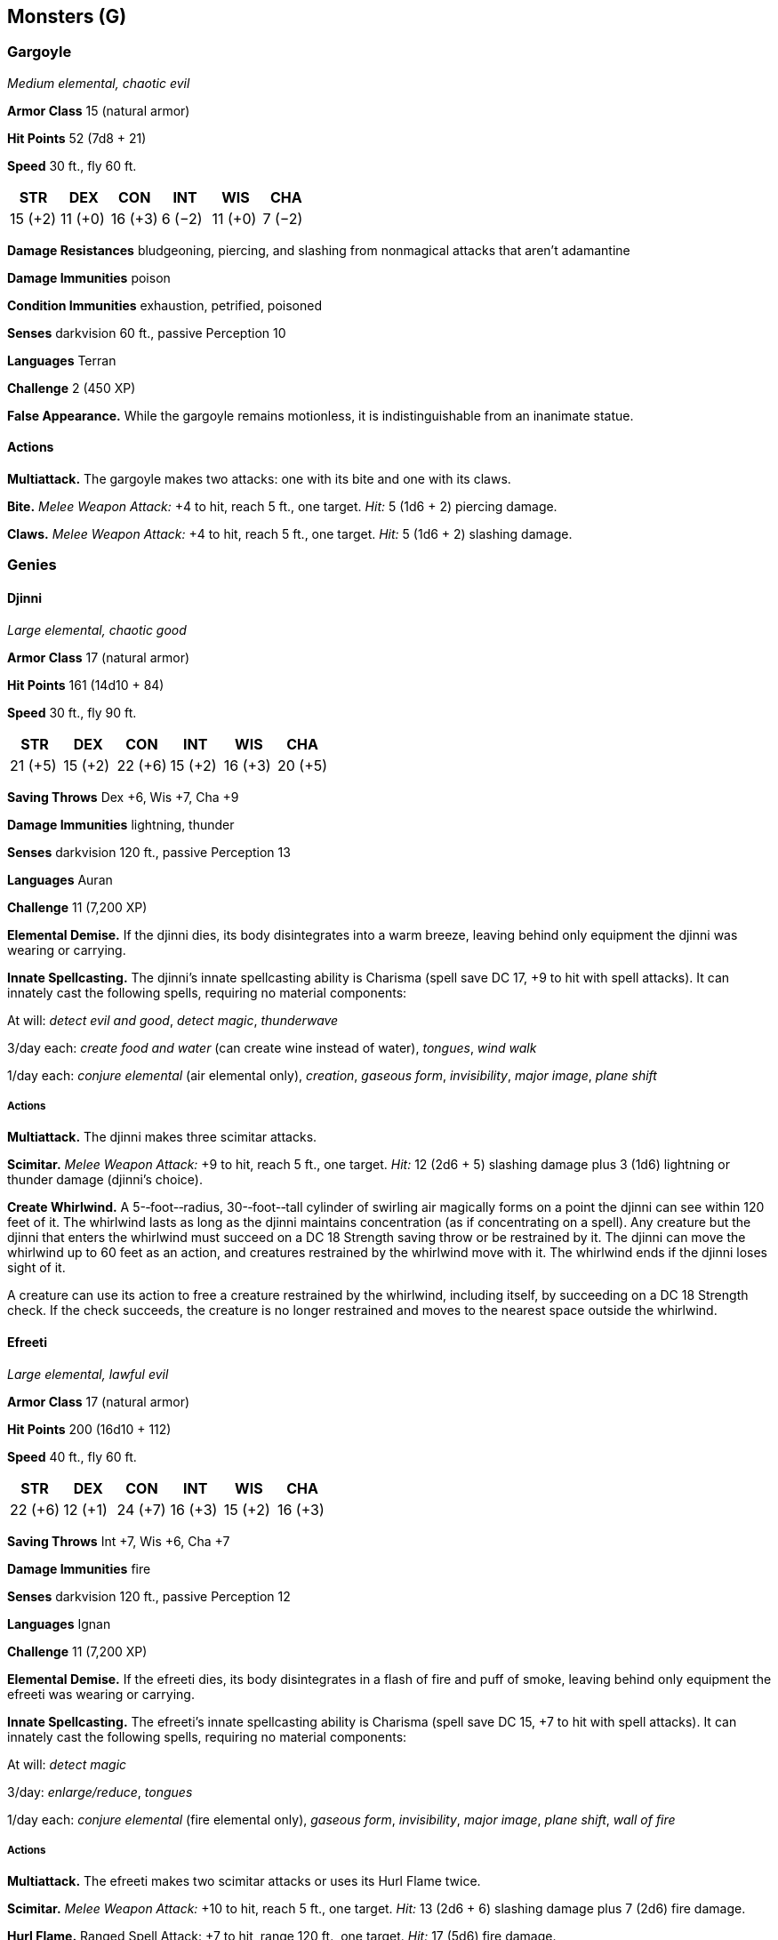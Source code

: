 == Monsters (G)

=== Gargoyle

_Medium elemental, chaotic evil_

*Armor Class* 15 (natural armor)

*Hit Points* 52 (7d8 + 21)

*Speed* 30 ft., fly 60 ft.

[cols=",,,,,",options="header",]
|===
|STR |DEX |CON |INT |WIS |CHA
|15 (+2) |11 (+0) |16 (+3) |6 (−2) |11 (+0) |7 (−2)
|===

*Damage Resistances* bludgeoning, piercing, and slashing from nonmagical
attacks that aren’t adamantine

*Damage Immunities* poison

*Condition Immunities* exhaustion, petrified, poisoned

*Senses* darkvision 60 ft., passive Perception 10

*Languages* Terran

*Challenge* 2 (450 XP)

*False Appearance.* While the gargoyle remains motionless, it is
indistinguishable from an inanimate statue.

==== Actions

*Multiattack.* The gargoyle makes two attacks: one with its bite and one
with its claws.

*Bite.* _Melee Weapon Attack:_ +4 to hit, reach 5 ft., one target.
_Hit:_ 5 (1d6 + 2) piercing damage.

*Claws.* _Melee Weapon Attack:_ +4 to hit, reach 5 ft., one target.
_Hit:_ 5 (1d6 + 2) slashing damage.

=== Genies

==== Djinni

_Large elemental, chaotic good_

*Armor Class* 17 (natural armor)

*Hit Points* 161 (14d10 + 84)

*Speed* 30 ft., fly 90 ft.

[cols=",,,,,",options="header",]
|===
|STR |DEX |CON |INT |WIS |CHA
|21 (+5) |15 (+2) |22 (+6) |15 (+2) |16 (+3) |20 (+5)
|===

*Saving Throws* Dex +6, Wis +7, Cha +9

*Damage Immunities* lightning, thunder

*Senses* darkvision 120 ft., passive Perception 13

*Languages* Auran

*Challenge* 11 (7,200 XP)

*Elemental Demise.* If the djinni dies, its body disintegrates into a
warm breeze, leaving behind only equipment the djinni was wearing or
carrying.

*Innate Spellcasting.* The djinni’s innate spellcasting ability is
Charisma (spell save DC 17, +9 to hit with spell attacks). It can
innately cast the following spells, requiring no material components:

At will: _detect evil and good_, _detect magic_, _thunderwave_

3/day each: _create food and water_ (can create wine instead of water),
_tongues_, _wind walk_

1/day each: _conjure elemental_ (air elemental only), _creation_,
_gaseous form_, _invisibility_, _major image_, _plane shift_

===== Actions

*Multiattack.* The djinni makes three scimitar attacks.

*Scimitar.* _Melee Weapon Attack:_ +9 to hit, reach 5 ft., one target.
_Hit:_ 12 (2d6 + 5) slashing damage plus 3 (1d6) lightning or thunder
damage (djinni’s choice).

*Create Whirlwind.* A 5-­‐foot-­‐radius, 30-­‐foot-­‐tall cylinder of
swirling air magically forms on a point the djinni can see within 120
feet of it. The whirlwind lasts as long as the djinni maintains
concentration (as if concentrating on a spell). Any creature but the
djinni that enters the whirlwind must succeed on a DC 18 Strength saving
throw or be restrained by it. The djinni can move the whirlwind up to 60
feet as an action, and creatures restrained by the whirlwind move with
it. The whirlwind ends if the djinni loses sight of it.

A creature can use its action to free a creature restrained by the
whirlwind, including itself, by succeeding on a DC 18 Strength check. If
the check succeeds, the creature is no longer restrained and moves to
the nearest space outside the whirlwind.

==== Efreeti

_Large elemental, lawful evil_

*Armor Class* 17 (natural armor)

*Hit Points* 200 (16d10 + 112)

*Speed* 40 ft., fly 60 ft.

[cols=",,,,,",options="header",]
|===
|STR |DEX |CON |INT |WIS |CHA
|22 (+6) |12 (+1) |24 (+7) |16 (+3) |15 (+2) |16 (+3)
|===

*Saving Throws* Int +7, Wis +6, Cha +7

*Damage Immunities* fire

*Senses* darkvision 120 ft., passive Perception 12

*Languages* Ignan

*Challenge* 11 (7,200 XP)

*Elemental Demise.* If the efreeti dies, its body disintegrates in a
flash of fire and puff of smoke, leaving behind only equipment the
efreeti was wearing or carrying.

*Innate Spellcasting.* The efreeti’s innate spellcasting ability is
Charisma (spell save DC 15, +7 to hit with spell attacks). It can
innately cast the following spells, requiring no material components:

At will: _detect magic_

3/day: _enlarge/reduce_, _tongues_

1/day each: _conjure elemental_ (fire elemental only), _gaseous form_,
_invisibility_, _major image_, _plane shift_, _wall of fire_

===== Actions

*Multiattack.* The efreeti makes two scimitar attacks or uses its Hurl
Flame twice.

*Scimitar.* _Melee Weapon Attack:_ +10 to hit, reach 5 ft., one target.
_Hit:_ 13 (2d6 + 6) slashing damage plus 7 (2d6) fire damage.

*Hurl Flame.* Ranged Spell Attack: +7 to hit, range 120 ft., one target.
_Hit:_ 17 (5d6) fire damage.

==== Ghost

_Medium undead, any alignment_

*Armor Class* 11

*Hit Points* 45 (10d8)

*Speed* 0 ft., fly 40 ft. (hover)

[cols=",,,,,",options="header",]
|===
|STR |DEX |CON |INT |WIS |CHA
|7 (−2) |13 (+1) |10 (+0) |10 (+0) |12 (+1) |17 (+3)
|===

*Damage Resistances* acid, fire, lightning, thunder; bludgeoning,
piercing, and slashing from nonmagical attacks

*Damage Immunities* cold, necrotic, poison

*Condition Immunities* charmed, exhaustion, frightened, grappled,
paralyzed, petrified, poisoned, prone, restrained

*Senses* darkvision 60 ft., passive Perception 11

*Languages* any languages it knew in life

*Challenge* 4 (1,100 XP)

*Ethereal Sight.* The ghost can see 60 feet into the Ethereal Plane when
it is on the Material Plane, and vice versa.

*Incorporeal Movement.* The ghost can move through other creatures and
objects as if they were difficult terrain. It takes 5 (1d10) force
damage if it ends its turn inside an object.

===== Actions

*Withering Touch.* _Melee Weapon Attack:_ +5 to hit, reach 5 ft., one
target. _Hit:_ 17 (4d6 + 3) necrotic damage.

*Etherealness.* The ghost enters the Ethereal Plane from the Material
Plane, or vice versa. It is visible on the Material Plane while it is in
the Border Ethereal, and vice versa, yet it can’t affect or be affected
by anything on the other plane.

*Horrifying Visage.* Each non-­‐undead creature within 60 feet of the
ghost that can see it must succeed on a DC 13 Wisdom saving throw or be
frightened for 1 minute. If the save fails by 5 or more, the target also
ages 1d4 × 10 years. A frightened target can repeat the saving throw at
the end of each of its turns, ending the frightened condition on itself
on a success. If a target’s saving throw is successful or the effect
ends for it, the target is immune to this ghost’s Horrifying Visage for
the next 24 hours. The aging effect can be reversed with a _greater
restoration_ spell, but only within 24 hours of it occurring.

*Possession (Recharge 6).* One humanoid that the ghost can see within 5
feet of it must succeed on a DC 13 Charisma saving throw or be possessed
by the ghost; the ghost then disappears, and the target is incapacitated
and loses control of its body. The ghost now controls the body but
doesn’t deprive the target of awareness. The ghost can’t be targeted by
any attack, spell, or other effect, except ones that turn undead, and it
retains its alignment, Intelligence, Wisdom, Charisma, and immunity to
being charmed and frightened. It otherwise uses the possessed target’s
statistics, but doesn’t gain access to the target’s knowledge, class
features, or proficiencies.

The possession lasts until the body drops to 0 hit points, the ghost
ends it as a bonus action, or the ghost is turned or forced out by an
effect like the _dispel evil and good_ spell. When the possession ends,
the ghost reappears in an unoccupied space within 5 feet of the body.
The target is immune to this ghost’s Possession for 24 hours after
succeeding on the saving throw or after the possession ends.

=== Ghouls

==== Ghast

_Medium undead, chaotic evil_

*Armor Class* 13

*Hit Points* 36 (8d8)

*Speed* 30 ft.

[cols=",,,,,",options="header",]
|===
|STR |DEX |CON |INT |WIS |CHA
|16 (+3) |17 (+3) |10 (+0) |11 (+0) |10 (+0) |8 (−1)
|===

*Damage Resistances* necrotic

*Damage Immunities* poison

*Condition Immunities* charmed, exhaustion, poisoned

*Senses* darkvision 60 ft., passive Perception 10

*Languages* Common

*Challenge* 2 (450 XP)

*Stench.* Any creature that starts its turn within 5 feet of the ghast
must succeed on a DC 10 Constitution saving throw or be poisoned until
the start of its next turn. On a successful saving throw, the creature
is immune to the ghast’s Stench for 24 hours.

*Turning Defiance.* The ghast and any ghouls within 30 feet of it have
advantage on saving throws against effects that turn undead.

===== Actions

*Bite.* _Melee Weapon Attack:_ +3 to hit, reach 5 ft., one creature.
_Hit:_ 12 (2d8 + 3) piercing damage.

*Claws.* _Melee Weapon Attack:_ +5 to hit, reach 5 ft., one target.
_Hit:_ 10 (2d6 + 3) slashing damage. If the target is a creature other
than an undead, it must succeed on a DC 10 Constitution saving throw or
be paralyzed for 1 minute. The target can repeat the saving throw at the
end of each of its turns, ending the effect on itself on a success.

==== Ghoul

_Medium undead, chaotic evil_

*Armor Class* 12

*Hit Points* 22 (5d8)

*Speed* 30 ft.

[cols=",,,,,",options="header",]
|===
|STR |DEX |CON |INT |WIS |CHA
|13 (+1) |15 (+2) |10 (+0) |7 (−2) |10 (+0) |6 (−2)
|===

*Damage Immunities* poison

*Condition Immunities* charmed, exhaustion, poisoned

*Senses* darkvision 60 ft., passive Perception 10

*Languages* Common

*Challenge* 1 (200 XP)

===== Actions

*Bite.* _Melee Weapon Attack:_ +2 to hit, reach 5 ft., one creature.
_Hit:_ 9 (2d6 + 2) piercing damage.

*Claws.* _Melee Weapon Attack:_ +4 to hit, reach 5 ft., one target.
_Hit:_ 7 (2d4 + 2) slashing damage. If the target is a creature other
than an elf or undead, it must succeed on a DC 10 Constitution saving
throw or be paralyzed for 1 minute. The target can repeat the saving
throw at the end of each of its turns, ending the effect on itself on a
success.

=== Giants

==== Cloud Giant

_Huge giant, neutral good (50%) or neutral evil (50%)_

*Armor Class* 14 (natural armor)

*Hit Points* 200 (16d12 + 96)

*Speed* 40 ft.

[cols=",,,,,",options="header",]
|===
|STR |DEX |CON |INT |WIS |CHA
|27 (+8) |10 (+0) |22 (+6) |12 (+1) |16 (+3) |16 (+3)
|===

*Saving Throws* Con +10, Wis +7, Cha +7

*Skills* Insight +7, Perception +7

*Senses* passive Perception 17

*Languages* Common, Giant

*Challenge* 9 (5,000 XP)

*Keen Smell.* The giant has advantage on Wisdom (Perception) checks that
rely on smell.

*Innate Spellcasting.* The giant’s innate spellcasting ability is
Charisma. It can innately cast the following spells, requiring no
material components:

At will: _detect magic_, _fog cloud_, _light_

3/day each: _feather fall_, _fly_, _misty step_, _telekinesis_

1/day each: _control weather_, _gaseous form_

===== Actions

*Multiattack.* The giant makes two morningstar attacks.

*Morningstar.* _Melee Weapon Attack:_ +12 to hit, reach 10 ft., one
target. _Hit:_ 21 (3d8 + 8) piercing damage.

*Rock.* _Ranged Weapon Attack:_ +12 to hit, range 60/240 ft., one
target. _Hit:_ 30 (4d10 + 8) bludgeoning damage.

==== Fire Giant

_Huge giant, lawful evil_

*Armor Class* 18 (plate)

*Hit Points* 162 (13d12 + 78)

*Speed* 30 ft.

[cols=",,,,,",options="header",]
|===
|STR |DEX |CON |INT |WIS |CHA
|25 (+7) |9 (−1) |23 (+6) |10 (+0) |14 (+2) |13 (+1)
|===

*Saving Throws* Dex +3, Con +10, Cha +5

*Skills* Athletics +11, Perception +6

*Damage Immunities* fire

*Senses* passive Perception 16

*Languages* Giant

*Challenge* 9 (5,000 XP)

===== Actions

*Multiattack.* The giant makes two greatsword attacks.

*Greatsword.* _Melee Weapon Attack:_ +11 to hit, reach 10 ft., one
target. _Hit:_ 28 (6d6 + 7) slashing damage.

*Rock.* _Ranged Weapon Attack:_ +11 to hit, range 60/240 ft., one
target. _Hit:_ 29 (4d10 + 7) bludgeoning damage.

==== Frost Giant

_Huge giant, neutral evil_

*Armor Class* 15 (patchwork armor)

*Hit Points* 138 (12d12 + 60)

*Speed* 40 ft.

[cols=",,,,,",options="header",]
|===
|STR |DEX |CON |INT |WIS |CHA
|23 (+6) |9 (−1) |21 (+5) |9 (−1) |10 (+0) |12 (+1)
|===

*Saving Throws* Con +8, Wis +3, Cha +4

*Skills* Athletics +9, Perception +3

*Damage Immunities* cold

*Senses* passive Perception 13

*Languages* Giant

*Challenge* 8 (3,900 XP)

===== Actions

*Multiattack.* The giant makes two greataxe attacks.

*Greataxe.* _Melee Weapon Attack:_ +9 to hit, reach 10 ft., one target.
_Hit:_ 25 (3d12 + 6) slashing damage.

*Rock.* _Ranged Weapon Attack:_ +9 to hit, range 60/240 ft., one target.
_Hit:_ 28 (4d10 + 6) bludgeoning damage.

==== Hill Giant

_Huge giant, chaotic evil_

*Armor Class* 13 (natural armor)

*Hit Points* 105 (10d12 + 40)

*Speed* 40 ft.

[cols=",,,,,",options="header",]
|===
|STR |DEX |CON |INT |WIS |CHA
|21 (+5) |8 (−1) |19 (+4) |5 (−3) |9 (−1) |6 (−2)
|===

*Skills* Perception +2

*Senses* passive Perception 12

*Languages* Giant

*Challenge* 5 (1,800 XP)

===== Actions

*Multiattack.* The giant makes two greatclub attacks.

*Greatclub.* _Melee Weapon Attack:_ +8 to hit, reach 10 ft., one target.
_Hit:_ 18 (3d8 + 5) bludgeoning damage.

*Rock.* _Ranged Weapon Attack:_ +8 to hit, range 60/240 ft., one target.
_Hit:_ 21 (3d10 + 5) bludgeoning damage.

==== Stone Giant

_Huge giant, neutral_

*Armor Class* 17 (natural armor)

*Hit Points* 126 (11d12 + 55)

*Speed* 40 ft.

[cols=",,,,,",options="header",]
|===
|STR |DEX |CON |INT |WIS |CHA
|23 (+6) |15 (+2) |20 (+5) |10 (+0) |12 (+1) |9 (−1)
|===

*Saving Throws* Dex +5, Con +8, Wis +4

*Skills* Athletics +12, Perception +4

*Senses* darkvision 60 ft., passive Perception 14

*Languages* Giant

*Challenge* 7 (2,900 XP)

*Stone Camouflage.* The giant has advantage on Dexterity (Stealth)
checks made to hide in rocky terrain.

===== Actions

*Multiattack.* The giant makes two greatclub attacks.

*Greatclub.* _Melee Weapon Attack:_ +9 to hit, reach 15 ft., one target.
_Hit:_ 19 (3d8 + 6) bludgeoning damage.

*Rock.* _Ranged Weapon Attack:_ +9 to hit, range 60/240 ft., one target.
_Hit:_ 28 (4d10 + 6) bludgeoning damage. If the target is a creature, it
must succeed on a DC 17 Strength saving throw or be knocked prone.

===== Reactions

*Rock Catching.* If a rock or similar object is hurled at the giant, the
giant can, with a successful DC 10 Dexterity saving throw, catch the
missile and take no bludgeoning damage from it.

==== Storm Giant

_Huge giant, chaotic good_

*Armor Class* 16 (scale mail)

*Hit Points* 230 (20d12 + 100)

*Speed* 50 ft., swim 50 ft.

[cols=",,,,,",options="header",]
|===
|STR |DEX |CON |INT |WIS |CHA
|29 (+9) |14 (+2) |20 (+5) |16 (+3) |18 (+4) |18 (+4)
|===

*Saving Throws* Str +14, Con +10, Wis +9, Cha +9

*Skills* Arcana +8, Athletics +14, History +8, Perception +9

*Damage Resistances* cold

*Damage Immunities* lightning, thunder

*Senses* passive Perception 19

*Languages* Common, Giant

*Challenge* 13 (10,000 XP)

*Amphibious.* The giant can breathe air and water.

*Innate Spellcasting.* The giant’s innate spellcasting ability is
Charisma (spell save DC 17). It can innately cast the following spells,
requiring no material components:

At will: _detect magic_, _feather fall_, _levitate_, _light_

3/day each: _control weather_, _water breathing_

===== Actions

*Multiattack.* The giant makes two greatsword attacks.

*Greatsword.* _Melee Weapon Attack:_ +14 to hit, reach 10 ft., one
target. _Hit:_ 30 (6d6 + 9) slashing damage.

*Rock.* _Ranged Weapon Attack:_ +14 to hit, range 60/240 ft., one
target. _Hit:_ 35 (4d12 + 9) bludgeoning damage.

*Lightning Strike (Recharge 5–6).* The giant hurls a magical lightning
bolt at a point it can see within 500 feet of it. Each creature within
10 feet of that point must make a DC 17 Dexterity saving throw, taking
54 (12d8) lightning damage on a failed save, or half as much damage on a
successful one.

==== Gibbering Mouther

_Medium aberration, neutral_

*Armor Class* 9

*Hit Points* 67 (9d8 + 27)

*Speed* 10 ft., swim 10 ft.

[cols=",,,,,",options="header",]
|===
|STR |DEX |CON |INT |WIS |CHA
|10 (+0) |8 (−1) |16 (+3) |3 (−4) |10 (+0) |6 (−2)
|===

*Condition Immunities* prone

*Senses* darkvision 60 ft., passive Perception 10

*Languages* —

*Challenge* 2 (450 XP)

*Aberrant Ground.* The ground in a 10-­‐foot radius around the mouther
is doughlike difficult terrain. Each creature that starts its turn in
that area must succeed on a DC 10 Strength saving throw or have its
speed reduced to 0 until the start of its next turn.

*Gibbering.* The mouther babbles incoherently while it can see any
creature and isn’t incapacitated. Each creature that starts its turn
within 20 feet of the mouther and can hear the gibbering must succeed on
a DC 10 Wisdom saving throw. On a failure, the creature can't take
actions until the start of its next turn and rolls a d8 to determine
what it does during its turn. On a 1 to 4, the creature does nothing. On
a 5 or 6, the creature takes no action or bonus action and uses all its
movement to move in a randomly determined direction. On a 7 or 8, the
creature makes a melee attack against a randomly determined creature
within its reach or does nothing if it can’t make such an attack.

===== Actions

*Multiattack.* The gibbering mouther makes one bite attack and, if it
can, uses its Blinding Spittle.

*Bites.* _Melee Weapon Attack:_ +2 to hit, reach 5 ft., one creature.
_Hit:_ 17 (5d6) piercing damage. If the target is Medium or smaller, it
must succeed on a DC 10 Strength saving throw or be knocked prone. If
the target is killed by this damage, it is absorbed into the mouther.

*Blinding Spittle (Recharge 5–6).* The mouther spits a chemical glob at
a point it can see within 15 feet of it. The glob explodes in a blinding
flash of light on impact. Each creature within 5 feet of the flash must
succeed on a DC 13 Dexterity saving throw or be blinded until the end of
the mouther’s next turn.

==== Gnoll

_Medium humanoid (gnoll), chaotic evil_

*Armor Class* 15 (hide armor, shield)

*Hit Points* 22 (5d8)

*Speed* 30 ft.

[cols=",,,,,",options="header",]
|===
|STR |DEX |CON |INT |WIS |CHA
|14 (+2) |12 (+1) |11 (+0) |6 (−2) |10 (+0) |7 (−2)
|===

*Senses* darkvision 60 ft., passive Perception 10

*Languages* Gnoll

*Challenge* ½ (100 XP)

*Rampage.* When the gnoll reduces a creature to 0 hit poitns with a
melee attack on its turn, the gnoll can take a bonus action to move up
to half its speed and make a bite attack.

===== Actions

*Bite.* _Melee Weapon Attack:_ +4 to hit, reach 5 ft., one creature.
_Hit:_ 4 (1d4 + 2) piercing damage.

*Spear.* _Melee or Ranged Weapon Attack:_ +4 to hit, reach 5 ft. or
range 20/60 ft., one target. _Hit:_ 5 (1d6 + 2) piercing damage, or 6
(1d8 + 2) piercing damage if used with two hands to make a melee attack.

*Longbow.* _Ranged Weapon Attack:_ +3 to hit, range 150/600 ft., one
target. _Hit:_ 5 (1d8 + 1) piercing damage.

==== Gnome, Deep (Svirfneblin)

_Small humanoid (gnome), neutral good_

*Armor Class* 15 (chain shirt)

*Hit Points* 16 (3d6 + 6)

*Speed* 20 ft.

[cols=",,,,,",options="header",]
|===
|STR |DEX |CON |INT |WIS |CHA
|15 (+2) |14 (+2) |14 (+2) |12 (+1) |10 (+0) |9 (−1)
|===

*Skills* Investigation +3, Perception +2, Stealth +4

*Senses* darkvision 120 ft., passive Perception 12

*Languages* Gnomish, Terran, Undercommon

*Challenge* ½ (100 XP)

*Stone Camouflage.* The gnome has advantage on Dexterity (Stealth)
checks made to hide in rocky terrain.

*Gnome Cunning.* The gnome has advantage on Intelligence, Wisdom, and
Charisma saving throws against magic.

*Innate Spellcasting.* The gnome’s innate spellcasting ability is
Intelligence (spell save DC 11). It can innately cast the following
spells, requiring no material components:

At will: _nondetection_ (self only)

1/day each: _blindness/deafness_, _blur_, _disguise self_

===== Actions

*War Pick.* _Melee Weapon Attack:_ +4 to hit, reach 5 ft., one target.
_Hit:_ 6 (1d8 + 2) piercing damage.

*Poisoned Dart.* _Ranged Weapon Attack:_ +4 to hit, range 30/120 ft.,
one creature. _Hit:_ 4 (1d4 + 2) piercing damage, and the target must
succeed on a DC 12 Constitution saving throw or be poisoned for 1
minute. The target can repeat the saving throw at the end of each of its
turns, ending the effect on itself on a success.

==== Goblin

_Small humanoid (goblinoid), neutral evil_

*Armor Class* 15 (leather armor, shield)

*Hit Points* 7 (2d6)

*Speed* 30 ft.

[cols=",,,,,",options="header",]
|===
|STR |DEX |CON |INT |WIS |CHA
|8 (−1) |14 (+2) |10 (+0) |10 (+0) |8 (−1) |8 (−1)
|===

*Skills* Stealth +6

*Senses* darkvision 60 ft., passive Perception 9

*Languages* Common, Goblin

*Challenge* ¼ (50 XP)

*Nimble Escape.* The goblin can take the Disengage or Hide action as a
bonus action on each of its turns.

===== Actions

*Scimitar.* _Melee Weapon Attack:_ +4 to hit, reach 5 ft., one target.
_Hit:_ 5 (1d6 + 2) slashing damage.

*Shortbow.* _Ranged Weapon Attack:_ +4 to hit, range 80/320 ft., one
target. _Hit:_ 5 (1d6 + 2) piercing damage.

=== Golems

==== Clay Golem

_Large construct, unaligned_

*Armor Class* 14 (natural armor)

*Hit Points* 133 (14d10 + 56)

*Speed* 20 ft.

[cols=",,,,,",options="header",]
|===
|STR |DEX |CON |INT |WIS |CHA
|20 (+5) |9 (−1) |18 (+4) |3 (−4) |8 (−1) |1 (−5)
|===

*Damage Immunities* acid, poison, psychic; bludgeoning, piercing, and
slashing from nonmagical attacks that aren’t adamantine

*Condition Immunities* charmed, exhaustion, frightened, paralyzed,
petrified, poisoned

*Senses* darkvision 60 ft., passive Perception 9

*Languages* understands the languages of its creator but can’t speak

*Challenge* 9 (5,000 XP)

*Acid Absorption.* Whenever the golem is subjected to acid damage, it
takes no damage and instead regains a number of hit points equal to the
acid damage dealt.

*Berserk.* Whenever the golem starts its turn with 60 hit points or
fewer, roll a d6. On a 6, the golem goes *Berserk.* On each of its turns
while berserk, the golem attacks the nearest creature it can see. If no
creature is near enough to move to and attack, the golem attacks an
object, with preference for an object smaller than itself. Once the
golem goes berserk, it continues to do so until it is destroyed or
regains all its hit points.

*Immutable Form.* The golem is immune to any spell or effect that would
alter its form.

*Magic Resistance.* The golem has advantage on saving throws against
spells and other magical effects.

*Magic Weapons.* The golem’s weapon attacks are magical.

===== Actions

*Multiattack.* The golem makes two slam attacks.

*Slam.* _Melee Weapon Attack:_ +8 to hit, reach 5 ft., one target.
_Hit:_ 16 (2d10 + 5) bludgeoning damage. If the target is a creature, it
must succeed on a DC 15 Constitution saving throw or have its hit point
maximum reduced by an amount equal to the damage taken. The target dies
if this attack reduces its hit point maximum to 0. The reduction lasts
until removed by the _greater restoration_ spell or other magic.

*Haste (Recharge 5–6).* Until the end of its next turn, the golem
magically gains a +2 bonus to its AC, has advantage on Dexterity *Saving
Throws*, and can use its slam attack as a bonus action.

==== Flesh Golem

_Medium construct, neutral_

*Armor Class* 9

*Hit Points* 93 (11d8 + 44)

*Speed* 30 ft.

[cols=",,,,,",options="header",]
|===
|STR |DEX |CON |INT |WIS |CHA
|19 (+4) |9 (−1) |18 (+4) |6 (−2) |10 (+0) |5 (−3)
|===

*Damage Immunities* lightning, poison; bludgeoning, piercing, and
slashing from nonmagical attacks that aren’t adamantine

*Condition Immunities* charmed, exhaustion, frightened, paralyzed,
petrified, poisoned

*Senses* darkvision 60 ft., passive Perception 10

*Languages* understands the languages of its creator but can’t speak

*Challenge* 5 (1,800 XP)

*Berserk.* Whenever the golem starts its turn with 40 hit points or
fewer, roll a d6. On a 6, the golem goes berserk. On each of its turns
while berserk, the golem attacks the nearest creature it can see. If no
creature is near enough to move to and attack, the golem attacks an
object, with preference for an object smaller than itself. Once the
golem goes berserk, it continues to do so until it is destroyed or
regains all its hit points.

The golem’s creator, if within 60 feet of the berserk golem, can try to
calm it by speaking firmly and persuasively. The golem must be able to
hear its creator, who must take an action to make a DC 15 Charisma
(Persuasion) check. If the check succeeds, the golem ceases being
berserk. If it takes damage while still at 40 hit points or fewer, the
golem might go berserk again.

*Aversion of Fire.* If the golem takes fire damage, it has disadvantage
on attack rolls and ability checks until the end of its next turn.

*Immutable Form.* The golem is immune to any spell or effect that would
alter its form.

*Lightning Absorption.* Whenever the golem is subjected to lightning
damage, it takes no damage and instead regains a number of hit points
equal to the lightning damage dealt.

*Magic Resistance.* The golem has advantage on saving throws against
spells and other magical effects.

*Magic Weapons.* The golem’s weapon attacks are magical.

===== Actions

*Multiattack.* The golem makes two slam attacks.

*Slam.* _Melee Weapon Attack:_ +7 to hit, reach 5 ft., one target.
_Hit:_ 13 (2d8 + 4) bludgeoning damage.

==== Iron Golem

_Large construct, unaligned_

*Armor Class* 20 (natural armor)

*Hit Points* 210 (20d10 + 100)

*Speed* 30 ft.

[cols=",,,,,",options="header",]
|===
|STR |DEX |CON |INT |WIS |CHA
|24 (+7) |9 (−1) |20 (+5) |3 (−4) |11 (+0) |1 (−5)
|===

*Damage Immunities* fire, poison, psychic; bludgeoning, piercing, and
slashing from nonmagical attacks that aren’t adamantine

*Condition Immunities* charmed, exhaustion, frightened, paralyzed,
petrified, poisoned

*Senses* darkvision 120 ft., passive Perception 10

*Languages* understands the languages of its creator but can’t speak

*Challenge* 16 (15,000 XP)

*Fire Absorption.* Whenever the golem is subjected to fire damage, it
takes no damage and instead regains a number of hit points equal to the
fire damage dealt.

*Immutable Form.* The golem is immune to any spell or effect that would
alter its form.

*Magic Resistance.* The golem has advantage on saving throws against
spells and other magical effects.

*Magic Weapons.* The golem’s weapon attacks are magical.

===== Actions

*Multiattack.* The golem makes two melee attacks.

*Slam.* _Melee Weapon Attack:_ +13 to hit, reach 5 ft., one target.
_Hit:_ 20 (3d8 + 7) bludgeoning damage.

*Sword.* _Melee Weapon Attack:_ +13 to hit, reach 10 ft., one target.
_Hit:_ 23 (3d10 + 7) slashing damage.

*Poison Breath (Recharge 6).* The golem exhales poisonous gas in a
15-­‐foot cone. Each creature in that area must make a DC 19
Constitution saving throw, taking 45 (10d8) poison damage on a failed
save, or half as much damage on a successful one.

==== Stone Golem

_Large construct, unaligned_

*Armor Class* 17 (natural armor)

*Hit Points* 178 (17d10 + 85)

*Speed* 30 ft.

[cols=",,,,,",options="header",]
|===
|STR |DEX |CON |INT |WIS |CHA
|22 (+6) |9 (−1) |20 (+5) |3 (−4) |11 (+0) |1 (−5)
|===

*Damage Immunities* poison, psychic; bludgeoning, piercing, and slashing
from nonmagical attacks that aren’t adamantine

*Condition Immunities* charmed, exhaustion, frightened, paralyzed,
petrified, poisoned

*Senses* darkvision 120 ft., passive Perception 10

*Languages* understands the languages of its creator but can’t speak

*Challenge* 10 (5,900 XP)

*Immutable Form.* The golem is immune to any spell or effect that would
alter its form.

*Magic Resistance.* The golem has advantage on saving throws against
spells and other magical effects.

*Magic Weapons.* The golem’s weapon attacks are magical.

===== Actions

*Multiattack.* The golem makes two slam attacks.

*Slam.* _Melee Weapon Attack:_ +10 to hit, reach 5 ft., one target.
_Hit:_ 19 (3d8 + 6) bludgeoning damage.

*Slow (Recharge 5–6).* The golem targets one or more creatures it can
see within 10 feet of it. Each target must make a DC 17 Wisdom saving
throw against this magic. On a failed save, a target can’t use
reactions, its speed is halved, and it can’t make more than one attack
on its turn. In addition, the target can take either an action or a
bonus action on its turn, not both. These effects last for 1 minute. A
target can repeat the saving throw at the end of each of its turns,
ending the effect on itself on a success.

==== Gorgon

_Large monstrosity, unaligned_

*Armor Class* 19 (natural armor)

*Hit Points* 114 (12d10 + 48)

*Speed* 40 ft.

[cols=",,,,,",options="header",]
|===
|STR |DEX |CON |INT |WIS |CHA
|20 (+5) |11 (+0) |18 (+4) |2 (−4) |12 (+1) |7 (−2)
|===

*Skills* Perception +4

*Condition Immunities* petrified

*Senses* darkvision 60 ft., passive Perception 14

*Languages* —

*Challenge* 5 (1,800 XP)

*Trampling Charge* If the gorgon moves at least 20 feet straight toward
a creature and then hits it with a gore attack on the same turn, that
target must succeed on a DC 16 Strength saving throw or be knocked
prone. If the target is prone, the gorgon can make one attack with its
hooves against it as a bonus action.

===== Actions

*Gore.* _Melee Weapon Attack:_ +8 to hit, reach 5 ft., one target.
_Hit:_ 18 (2d12 + 5) piercing damage.

*Hooves.* _Melee Weapon Attack:_ +8 to hit, reach 5 ft., one target.
_Hit:_ 16 (2d10 + 5) bludgeoning damage.

*Petrifying Breath (Recharge 5–6).* The gorgon exhales petrifying gas in
a 30-­‐foot cone. Each creature in that area must succeed on a DC 13
Constitution saving throw. On a failed save, a target begins to turn to
stone and is restrained. The restrained target must repeat the saving
throw at the end of its next turn. On a success, the effect ends on the
target. On a failure, the target is petrified until freed by the
_greater restoration_ spell or other magic.

==== Grick

_Medium monstrosity, neutral_

*Armor Class* 14 (natural armor)

*Hit Points* 27 (6d8)

*Speed* 30 ft., climb 30 ft.

[cols=",,,,,",options="header",]
|===
|STR |DEX |CON |INT |WIS |CHA
|14 (+2) |14 (+2) |11 (+0) |3 (−4) |14 (+2) |5 (−3)
|===

*Damage Resistances* bludgeoning, piercing, and slashing from nonmagical
attacks

*Senses* darkvision 60 ft., passive Perception 12

*Languages* —

*Challenge* 2 (450 XP)

*Stone Camouflage.* The grick has advantage on Dexterity (Stealth)
checks made to hide in rocky terrain.

===== Actions

*Multiattack.* The grick makes one attack with its tentacles If that
attack hits, the grick can make one beak attack against the same target.

*Tentacles.* _Melee Weapon Attack:_ +4 to hit, reach 5 ft., one target.
_Hit:_ 9 (2d6 + 2) slashing damage.

*Beak.* _Melee Weapon Attack:_ +4 to hit, reach 5 ft., one target.
_Hit:_ 5 (1d6 + 2) piercing damage.

==== Griffon

_Large monstrosity, unaligned_

*Armor Class* 12

*Hit Points* 59 (7d10 + 21)

*Speed* 30 ft., fly 80 ft.

[cols=",,,,,",options="header",]
|===
|STR |DEX |CON |INT |WIS |CHA
|18 (+4) |15 (+2) |16 (+3) |2 (−4) |13 (+1) |8 (−1)
|===

*Skills* Perception +5

*Senses* darkvision 60 ft., passive Perception 15

*Languages* —

*Challenge* 2 (450 XP)

*Keen Sight.* The griffon has advantage on Wisdom (Perception) checks
that rely on sight.

===== Actions

*Multiattack.* The griffon makes two attacks: one with its beak and one
with its claws.

*Beak.* _Melee Weapon Attack:_ +6 to hit, reach 5 ft., one target.
_Hit:_ 8 (1d8 + 4) piercing damage.

*Claws.* _Melee Weapon Attack:_ +6 to hit, reach 5 ft., one target.
_Hit:_ 11 (2d6 + 4) slashing damage.

==== Grimlock

_Medium humanoid (grimlock), neutral evil_

*Armor Class* 11

*Hit Points* 11 (2d8 + 2)

*Speed* 30 ft.

[cols=",,,,,",options="header",]
|===
|STR |DEX |CON |INT |WIS |CHA
|16 (+3) |12 (+1) |12 (+1) |9 (−1) |8 (−1) |6 (−2)
|===

*Skills* Athletics +5, Perception +3, Stealth +3

*Condition Immunities* blinded

*Senses* blindsight 30 ft. or 10 ft. while deafened (blind beyond this
radius), passive Perception 13

*Languages* Undercommon

*Challenge* ¼ (50 XP)

*Blind Senses.* The grimlock can’t use its blindsight while deafened and
unable to smell.

*Keen Hearing and Smell.* The grimlock has advantage on Wisdom
(Perception) checks that rely on hearing or smell.

*Stone Camouflage.* The grimlock has advantage on Dexterity (Stealth)
checks made to hide in rocky terrain.

===== Actions

*Spiked Bone Club.* _Melee Weapon Attack:_ +5 to hit, reach 5 ft., one
target. _Hit:_ 5 (1d4 + 3) bludgeoning damage plus 2 (1d4) piercing
damage.

